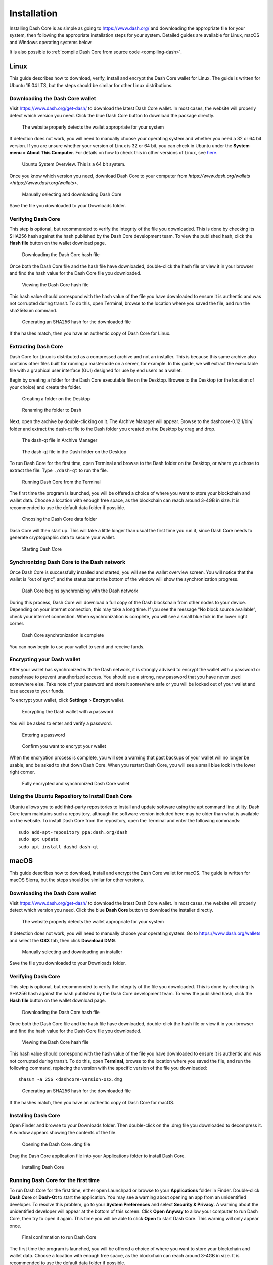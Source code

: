 .. _dashcore_installation:

==================
Installation
==================

Installing Dash Core is as simple as going to https://www.dash.org/ and
downloading the appropriate file for your system, then following the
appropriate installation steps for your system. Detailed guides are
available for Linux, macOS and Windows operating systems below.

It is also possible to :ref:`compile Dash Core from source code 
<compiling-dash>`.

Linux
==================

This guide describes how to download, verify, install and encrypt the
Dash Core wallet for Linux. The guide is written for Ubuntu 16.04 LTS,
but the steps should be similar for other Linux distributions.

Downloading the Dash Core wallet
----------------------------------

Visit https://www.dash.org/get-dash/ to download the latest Dash Core
wallet. In most cases, the website will properly detect which version
you need. Click the blue Dash Core button to download the package
directly.

.. figure:: img/linux/106330106.png
   :height: 250px

   The website properly detects the wallet appropriate for your system

If detection does not work, you will need to manually choose your
operating system and whether you need a 32 or 64 bit version. If you are
unsure whether your version of Linux is 32 or 64 bit, you can check in
Ubuntu under the **System menu > About This Computer**. For details on
how to check this in other versions of Linux, see
`here <https://www.howtogeek.com/198615/how-to-check-if-your-linux-system-is-32-bit-or-64-bit/>`__.

.. figure:: img/linux/106329727.png
   :height: 250px

   Ubuntu System Overview. This is a 64 bit system.

Once you know which version you need, download Dash Core to your
computer from `https://www.dash.org/wallets <https://www.dash.org/wallets>`.

.. figure:: img/linux/106329738.png
   :height: 250px

   Manually selecting and downloading Dash Core

Save the file you downloaded to your Downloads folder.

Verifying Dash Core
----------------------

This step is optional, but recommended to verify the integrity of the
file you downloaded. This is done by checking its SHA256 hash against
the hash published by the Dash Core development team. To view the
published hash, click the **Hash file** button on the wallet download
page.

.. figure:: img/linux/106329748.png
   :height: 250px

   Downloading the Dash Core hash file

Once both the Dash Core file and the hash file have downloaded,
double-click the hash file or view it in your browser and find the hash
value for the Dash Core file you downloaded.

.. figure:: img/linux/106329757.png
   :height: 250px

   Viewing the Dash Core hash file

This hash value should correspond with the hash value of the file you
have downloaded to ensure it is authentic and was not corrupted during
transit. To do this, open Terminal, browse to the location where you
saved the file, and run the sha256sum command.

.. figure:: img/linux/106329766.png
   :width: 486px

   Generating an SHA256 hash for the downloaded file

If the hashes match, then you have an authentic copy of Dash Core for
Linux.

Extracting Dash Core
----------------------

Dash Core for Linux is distributed as a compressed archive and not an
installer. This is because this same archive also contains other files
built for running a masternode on a server, for example. In this guide,
we will extract the executable file with a graphical user interface
(GUI) designed for use by end users as a wallet.

Begin by creating a folder for the Dash Core executable file on the
Desktop. Browse to the Desktop (or the location of your choice) and
create the folder.

.. figure:: img/linux/106329782.png
   :height: 250px

   Creating a folder on the Desktop

.. figure:: img/linux/106329798.png
   :height: 250px

   Renaming the folder to Dash

Next, open the archive by double-clicking on it. The Archive Manager
will appear. Browse to the dashcore-0.12.1/bin/ folder and extract the
dash-qt file to the Dash folder you created on the Desktop by drag and
drop.

.. figure:: img/linux/106329807.png
   :height: 250px

   The dash-qt file in Archive Manager

.. figure:: img/linux/106329816.png
   :height: 250px

   The dash-qt file in the Dash folder on the Desktop

To run Dash Core for the first time, open Terminal and browse to the
Dash folder on the Desktop, or where you chose to extract the file. Type
``./dash-qt`` to run the file.

.. figure:: img/linux/106329833.png
   :width: 486px

   Running Dash Core from the Terminal

The first time the program is launched, you will be offered a choice of
where you want to store your blockchain and wallet data. Choose a
location with enough free space, as the blockchain can reach around
3-4GB in size. It is recommended to use the default data folder if
possible.

.. figure:: img/linux/106329842.png
   :height: 250px

   Choosing the Dash Core data folder

Dash Core will then start up. This will take a little longer than usual
the first time you run it, since Dash Core needs to generate
cryptographic data to secure your wallet.

.. figure:: img/linux/106329854.png
   :height: 250px

   Starting Dash Core

Synchronizing Dash Core to the Dash network
-------------------------------------------

Once Dash Core is successfully installed and started, you will see the
wallet overview screen. You will notice that the wallet is “out of
sync”, and the status bar at the bottom of the window will show the
synchronization progress.

.. figure:: img/linux/106329873.png
   :height: 250px

   Dash Core begins synchronizing with the Dash network

During this process, Dash Core will download a full copy of the Dash
blockchain from other nodes to your device. Depending on your internet
connection, this may take a long time. If you see the message “No block
source available”, check your internet connection. When synchronization
is complete, you will see a small blue tick in the lower right corner.

.. figure:: img/linux/106329889.png
   :height: 250px

   Dash Core synchronization is complete

You can now begin to use your wallet to send and receive funds.

Encrypting your Dash wallet
---------------------------

After your wallet has synchronized with the Dash network, it is strongly
advised to encrypt the wallet with a password or passphrase to prevent
unauthorized access. You should use a strong, new password that you have
never used somewhere else. Take note of your password and store it
somewhere safe or you will be locked out of your wallet and lose access
to your funds.

To encrypt your wallet, click **Settings** > **Encrypt** wallet.

.. figure:: img/linux/106329907.png
   :height: 250px

   Encrypting the Dash wallet with a password

You will be asked to enter and verify a password.

.. figure:: img/linux/106329946.png
   :height: 150px

   Entering a password

.. figure:: img/linux/106329973.png
   :width: 359px

   Confirm you want to encrypt your wallet

When the encryption process is complete, you will see a warning that
past backups of your wallet will no longer be usable, and be asked to
shut down Dash Core. When you restart Dash Core, you will see a small
blue lock in the lower right corner.

.. figure:: img/linux/106329989.png
   :height: 250px

   Fully encrypted and synchronized Dash Core wallet

Using the Ubuntu Repository to install Dash Core
------------------------------------------------

Ubuntu allows you to add third-party repositories to install and update
software using the apt command line utility. Dash Core team maintains
such a repository, although the software version included here may be
older than what is available on the website. To install Dash Core from
the repository, open the Terminal and enter the following commands::

    sudo add-apt-repository ppa:dash.org/dash
    sudo apt update
    sudo apt install dashd dash-qt

macOS
==================

This guide describes how to download, install and encrypt the Dash Core
wallet for macOS. The guide is written for macOS Sierra, but the steps
should be similar for other versions.

Downloading the Dash Core wallet
--------------------------------

Visit https://www.dash.org/get-dash/ to download the latest Dash
Core wallet. In most cases, the website will properly detect which
version you need. Click the blue **Dash Core** button to download
the installer directly.

.. figure:: img/macos/112414571.png
   :width: 451px

   The website properly detects the wallet appropriate for your system

If detection does not work, you will need to manually choose your
operating system. Go to https://www.dash.org/wallets and select the 
**OSX** tab, then click **Download DMG**.

.. figure:: img/macos/112414634.png
   :width: 451px

   Manually selecting and downloading an installer

Save the file you downloaded to your Downloads folder.

Verifying Dash Core
-------------------

This step is optional, but recommended to verify the integrity of the
file you downloaded. This is done by checking its SHA256 hash against
the hash published by the Dash Core development team. To view the
published hash, click the **Hash file** button on the wallet download
page.

.. figure:: img/macos/112414700.png
   :width: 451px

   Downloading the Dash Core hash file

Once both the Dash Core file and the hash file have downloaded,
double-click the hash file or view it in your browser and find the hash
value for the Dash Core file you downloaded.

.. figure:: img/macos/112414726.png
   :height: 250px

   Viewing the Dash Core hash file

This hash value should correspond with the hash value of the file you
have downloaded to ensure it is authentic and was not corrupted during
transit. To do this, open **Terminal**, browse to the location where you
saved the file, and run the following command, replacing the version
with the specific version of the file you downloaded::

   shasum -a 256 <dashcore-version-osx.dmg

.. figure:: img/macos/112414768.png
   :width: 451px

   Generating an SHA256 hash for the downloaded file

If the hashes match, then you have an authentic copy of Dash Core for
macOS.

Installing Dash Core
--------------------

Open Finder and browse to your Downloads folder. Then double-click on
the .dmg file you downloaded to decompress it. A window appears showing
the contents of the file.

.. figure:: img/macos/112414813.png
   :height: 250px
.. figure:: img/macos/112414818.png
   :height: 250px

   Opening the Dash Core .dmg file

Drag the Dash Core application file into your Applications folder to
install Dash Core.

.. figure:: img/macos/112414846.png
   :height: 250px

   Installing Dash Core

Running Dash Core for the first time
------------------------------------

To run Dash Core for the first time, either open Launchpad or browse to
your **Applications** folder in Finder. Double-click **Dash Core** or
**Dash-Qt** to start the application. You may see a warning about
opening an app from an unidentified developer. To resolve this problem,
go to your **System Preferences** and select **Security & Privacy**. A
warning about the unidentified developer will appear at the bottom of
this screen. Click **Open Anyway** to allow your computer to run Dash
Core, then try to open it again. This time you will be able to click
**Open** to start Dash Core. This warning will only appear once.

.. figure:: img/macos/112414895.png
   :width: 280px

   macOS blocking Dash Core from running because it was not downloaded
  from the App Store

.. figure:: img/macos/112414900.png
   :height: 250px

    Permitting macOS to run Dash Core

.. figure:: img/macos/112414910.png
   :height: 250px

   Final confirmation to run Dash Core

The first time the program is launched, you will be offered a choice of
where you want to store your blockchain and wallet data. Choose a
location with enough free space, as the blockchain can reach around
3-4GB in size. It is recommended to use the default data folder if
possible.

.. figure:: img/macos/112414905.png
   :width: 280px

   Choosing the Dash Core data folder

.. figure:: img/macos/112415002.png
   :height: 250px



.. figure:: img/macos/112415017.png
   :height: 250px



.. figure:: img/macos/112415040.png
   :width: 359px



.. figure:: img/macos/112596642.png
   :width: 359px



.. figure:: img/macos/112596735.png
   :width: 359px



.. figure:: img/macos/112596740.png
   :width: 354px



.. figure:: img/macos/112596745.png
   :width: 354px



.. figure:: img/macos/112596927.png
   :width: 359px
